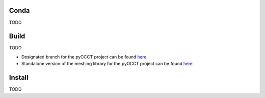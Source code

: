 Conda
=====
TODO

Build
=====
TODO

* Designated branch for the pyOCCT project can be found `here <https://github.com/LaughlinResearch/NETGEN>`_

* Standalone version of the meshing library for the pyOCCT project can be
  found `here <https://github.com/LaughlinResearch/SMESH>`_

Install
=======
TODO
